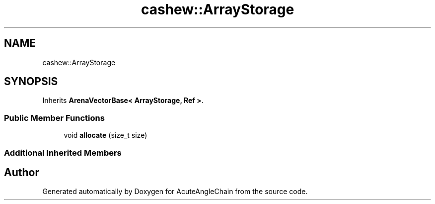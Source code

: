 .TH "cashew::ArrayStorage" 3 "Sun Jun 3 2018" "AcuteAngleChain" \" -*- nroff -*-
.ad l
.nh
.SH NAME
cashew::ArrayStorage
.SH SYNOPSIS
.br
.PP
.PP
Inherits \fBArenaVectorBase< ArrayStorage, Ref >\fP\&.
.SS "Public Member Functions"

.in +1c
.ti -1c
.RI "void \fBallocate\fP (size_t size)"
.br
.in -1c
.SS "Additional Inherited Members"


.SH "Author"
.PP 
Generated automatically by Doxygen for AcuteAngleChain from the source code\&.
